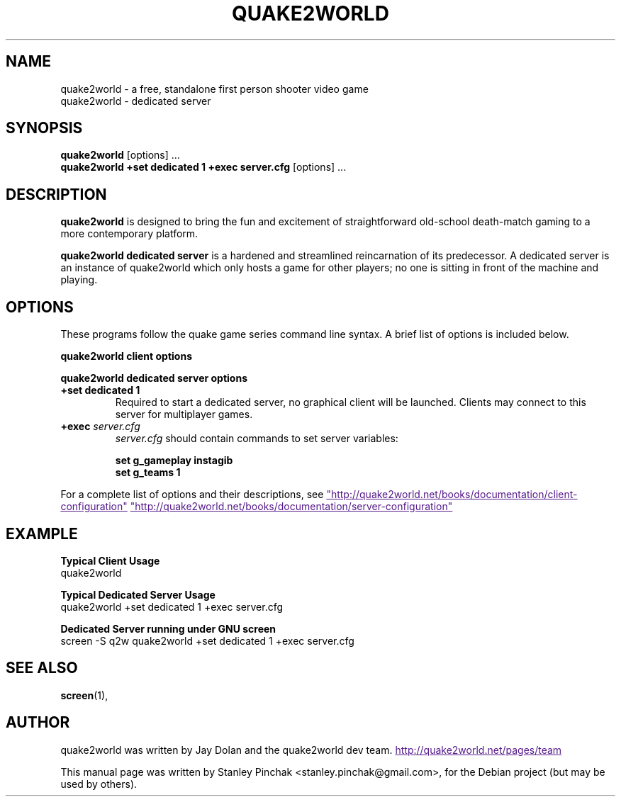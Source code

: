 .\"                                      Hey, EMACS: -*- nroff -*-
.\" First parameter, NAME, should be all caps
.\" Second parameter, SECTION, should be 1-8, maybe w/ subsection
.\" other parameters are allowed: see man(7), man(1)
.TH QUAKE2WORLD 6 "February 20, 2009" quake2world.net quake2world manual
.\" Please adjust this date whenever revising the manpage.
.\"
.\" Some roff macros, for reference:
.\" .nh        disable hyphenation
.\" .hy        enable hyphenation
.\" .ad l      left justify
.\" .ad b      justify to both left and right margins
.\" .nf        disable filling
.\" .fi        enable filling
.\" .br        insert line break
.\" .sp <n>    insert n+1 empty lines
.\" for manpage-specific macros, see man(7)
.SH NAME
quake2world \- a free, standalone first person shooter video game
.br
quake2world \- dedicated server
.SH SYNOPSIS
.B quake2world
[options] ...
.RI
.br
.B quake2world \+set dedicated 1 \+exec server.cfg
[options]  ...
.RI
.SH DESCRIPTION
.B quake2world
is designed to bring the fun and excitement of straightforward old-school
death-match gaming to a more contemporary platform.
.PP
.B quake2world dedicated server
is a hardened and streamlined reincarnation of its predecessor.
A dedicated server is an instance of quake2world which only hosts a game
for other players; no one is sitting in front of the machine and playing.
.PP
.\" TeX users may be more comfortable with the \fB<whatever>\fP and
.\" \fI<whatever>\fP escape sequences to invode bold face and italics,
.\" respectively.
.SH OPTIONS
These programs follow the quake game series command line syntax.
A brief list of options is included below.
.PP
.B quake2world client options
.PP
.B quake2world dedicated server options
.TP
.B \+set dedicated 1
Required to start a dedicated server, no graphical client will be launched.
Clients may connect to this server for multiplayer games.
.TP
.B \+exec \fIserver.cfg\fP
\fIserver.cfg\fP should contain commands to set server variables:
.sp 1
.\".in +1i
.ft B
.nf
set g_gameplay instagib
set g_teams 1
.fi
.ft P
.\".in -1i
.PP
For a complete list of options and their descriptions, see
.UR
"http://quake2world.net/books/documentation/client-configuration"
.UE
\.
.UR
"http://quake2world.net/books/documentation/server-configuration"
.UE
\.
.TP
.SH EXAMPLE
.PP
.B Typical Client Usage
.nf
quake2world
.fi
.
.PP
.B Typical Dedicated Server Usage
.nf
quake2world \+set dedicated 1 \+exec server.cfg
.fi
.
.PP
.B Dedicated Server running under GNU screen
.nf
screen -S q2w quake2world \+set dedicated 1 \+exec server.cfg
.fi
.
.SH SEE ALSO
.BR screen (1),
.br
.\" The programs are documented fully by
.\" .IR "The Rise and Fall of a Fooish Bar" ,
.\" available via the Info system.
.SH AUTHOR
quake2world was written by Jay Dolan and the quake2world dev team.
.UR
http://quake2world.net/pages/team
.UE
.PP

This manual page was written by Stanley Pinchak
.nh
<stanley.pinchak@gmail.com>,
.hy
for the Debian project (but may be used by others).
